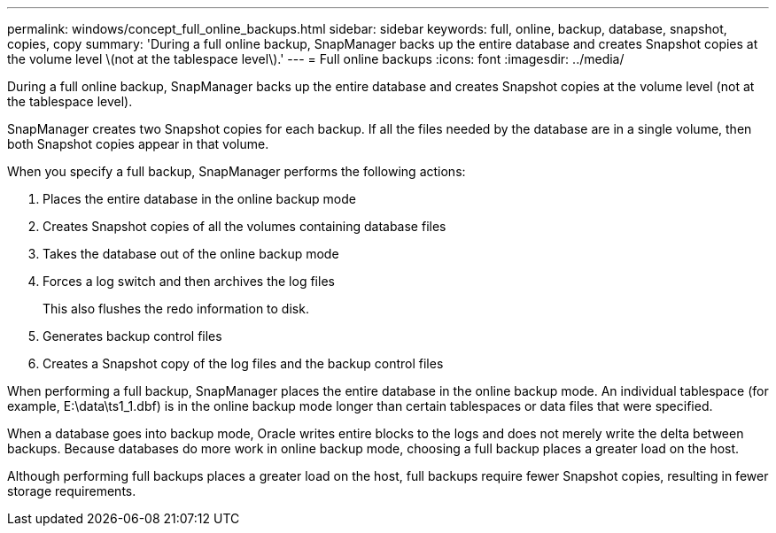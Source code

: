---
permalink: windows/concept_full_online_backups.html
sidebar: sidebar
keywords: full, online, backup, database, snapshot, copies, copy
summary: 'During a full online backup, SnapManager backs up the entire database and creates Snapshot copies at the volume level \(not at the tablespace level\).'
---
= Full online backups
:icons: font
:imagesdir: ../media/

[.lead]
During a full online backup, SnapManager backs up the entire database and creates Snapshot copies at the volume level (not at the tablespace level).

SnapManager creates two Snapshot copies for each backup. If all the files needed by the database are in a single volume, then both Snapshot copies appear in that volume.

When you specify a full backup, SnapManager performs the following actions:

. Places the entire database in the online backup mode
. Creates Snapshot copies of all the volumes containing database files
. Takes the database out of the online backup mode
. Forces a log switch and then archives the log files
+
This also flushes the redo information to disk.

. Generates backup control files
. Creates a Snapshot copy of the log files and the backup control files

When performing a full backup, SnapManager places the entire database in the online backup mode. An individual tablespace (for example, E:\data\ts1_1.dbf) is in the online backup mode longer than certain tablespaces or data files that were specified.

When a database goes into backup mode, Oracle writes entire blocks to the logs and does not merely write the delta between backups. Because databases do more work in online backup mode, choosing a full backup places a greater load on the host.

Although performing full backups places a greater load on the host, full backups require fewer Snapshot copies, resulting in fewer storage requirements.
